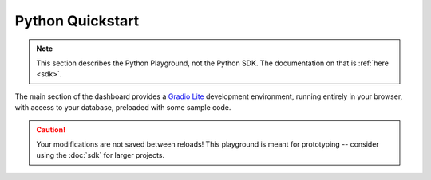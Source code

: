 .. _python:

Python Quickstart
=================

.. note::
   This section describes the Python Playground, not the Python SDK. The documentation on that is :ref:`here <sdk>`.

The main section of the dashboard provides a `Gradio Lite <https://www.gradio.app/guides/gradio-lite>`_ development environment, running entirely in your browser, with access to your database, preloaded with some sample code.

.. image:: images/dashboard-python.png

.. caution::
   Your modifications are not saved between reloads! This playground is meant for prototyping -- consider using the :doc:`sdk` for larger projects.
